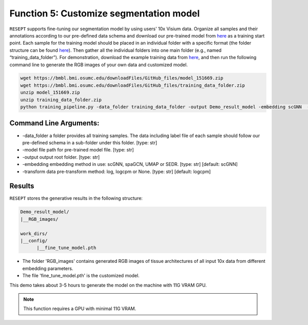 Function 5: Customize segmentation model 
============================================================

``RESEPT`` supports fine-tuning our segmentation model by using users' 10x Visium data. Organize all samples and their annotations according to our pre-defined data schema and download our pre-trained model from `here <https://bmbl.bmi.osumc.edu/downloadFiles/GitHub_files/model_151669.zip>`_ as a training start point. Each sample for the training model should be placed in an individual folder with a specific format (the folder structure can be found `here <https://github.com/coffee19850519/single_cell_spatial_image#data-structure>`_). Then gather all the individual folders into one main folder (e.g., named “training_data_folder”).  For demonstration, download the example training data from `here <https://bmbl.bmi.osumc.edu/downloadFiles/GitHub_files/training_data_folder.zip>`_, and then run the following command line to generate the RGB images of your own data and customized model.

.. code-block:: python

	wget https://bmbl.bmi.osumc.edu/downloadFiles/GitHub_files/model_151669.zip
	wget https://bmbl.bmi.osumc.edu/downloadFiles/GitHub_files/training_data_folder.zip
	unzip model_151669.zip
	unzip training_data_folder.zip
	python training_pipeline.py -data_folder training_data_folder -output Demo_result_model -embedding scGNN  -transform logcpm -model model_151669/151669_scGNN.pth


Command Line Arguments:
^^^^^^^^^^^^^^^^^^^^^^^^^
* 	-data_folder a folder provides all training samples. The data including label file of each sample should follow our pre-defined schema in a sub-folder under this folder. [type: str]
* 	-model file path for pre-trained model file. [type: str]
* 	-output output root folder. [type: str]
* 	-embedding embedding method in use: scGNN, spaGCN, UMAP or SEDR. [type: str] [default: scGNN]
* 	-transform data pre-transform method: log, logcpm or None. [type: str] [default: logcpm]

Results
^^^^^^^^^^^^^^^^^^^^^^^^^
``RESEPT`` stores the generative results in the following structure:
 
.. code-block:: python

   Demo_result_model/
   |__RGB_images/
   
   work_dirs/
   |__config/
         |__fine_tune_model.pth

*	The folder 'RGB_images' contains generated RGB images of tissue architectures of all input 10x data from different embedding parameters.
*	The file 'fine_tune_model.pth' is the customized model.  

This demo takes about 3-5 hours to generate the model on the machine with 11G VRAM GPU.

.. note::

  This function requires a GPU with minimal 11G VRAM.

